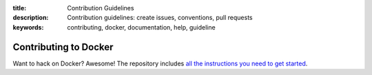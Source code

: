 :title: Contribution Guidelines
:description: Contribution guidelines: create issues, conventions, pull requests
:keywords: contributing, docker, documentation, help, guideline

Contributing to Docker
======================

Want to hack on Docker? Awesome! The repository includes `all the instructions you need to get started <https://github.com/dotcloud/docker/blob/master/CONTRIBUTING.md>`_.

